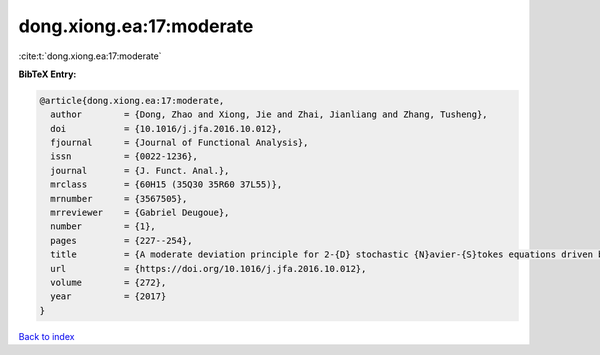 dong.xiong.ea:17:moderate
=========================

:cite:t:`dong.xiong.ea:17:moderate`

**BibTeX Entry:**

.. code-block:: bibtex

   @article{dong.xiong.ea:17:moderate,
     author        = {Dong, Zhao and Xiong, Jie and Zhai, Jianliang and Zhang, Tusheng},
     doi           = {10.1016/j.jfa.2016.10.012},
     fjournal      = {Journal of Functional Analysis},
     issn          = {0022-1236},
     journal       = {J. Funct. Anal.},
     mrclass       = {60H15 (35Q30 35R60 37L55)},
     mrnumber      = {3567505},
     mrreviewer    = {Gabriel Deugoue},
     number        = {1},
     pages         = {227--254},
     title         = {A moderate deviation principle for 2-{D} stochastic {N}avier-{S}tokes equations driven by multiplicative {L}\'{e}vy noises},
     url           = {https://doi.org/10.1016/j.jfa.2016.10.012},
     volume        = {272},
     year          = {2017}
   }

`Back to index <../By-Cite-Keys.html>`_
